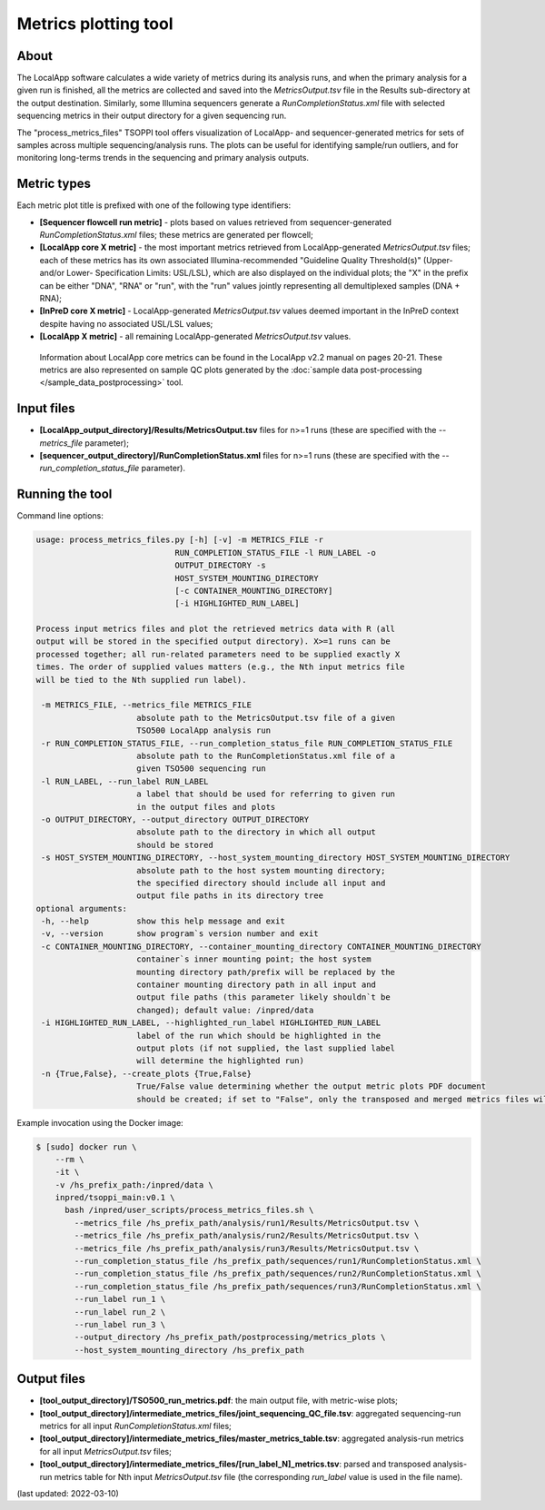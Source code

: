 **Metrics plotting** tool
=========================

About
-----
The LocalApp software calculates a wide variety of metrics during its analysis
runs, and when the primary analysis for a given run is finished,
all the metrics are collected and saved into the *MetricsOutput.tsv* file
in the Results sub-directory at the output destination.
Similarly, some Illumina sequencers generate
a *RunCompletionStatus.xml* file with selected sequencing metrics
in their output directory for a given sequencing run.

The "process_metrics_files" TSOPPI tool offers visualization of LocalApp-
and sequencer-generated metrics for sets of samples across multiple sequencing/analysis runs.
The plots can be useful for identifying sample/run outliers, and for monitoring
long-terms trends in the sequencing and primary analysis outputs.

Metric types
------------
Each metric plot title is prefixed with one of the following type identifiers:

- **[Sequencer flowcell run metric]** - plots based on values retrieved
  from sequencer-generated *RunCompletionStatus.xml* files; these metrics are
  generated per flowcell;
- **[LocalApp core X metric]** - the most important metrics retrieved from
  LocalApp-generated *MetricsOutput.tsv* files; each of these metrics has its
  own associated Illumina-recommended "Guideline Quality Threshold(s)" (Upper-
  and/or Lower- Specification Limits: USL/LSL), which are also displayed on the
  individual plots; the "X" in the prefix can be either "DNA", "RNA" or "run",
  with the "run" values jointly representing all demultiplexed samples (DNA + RNA);
- **[InPreD core X metric]** - LocalApp-generated *MetricsOutput.tsv* values deemed
  important in the InPreD context despite having no associated USL/LSL values;
- **[LocalApp X metric]** - all remaining LocalApp-generated *MetricsOutput.tsv*
  values.

 Information about LocalApp core metrics can be found in the LocalApp v2.2 manual
 on pages 20-21. These metrics are also represented on sample QC plots generated
 by the :doc:`sample data post-processing </sample_data_postprocessing>` tool.

Input files
-----------
- **[LocalApp_output_directory]/Results/MetricsOutput.tsv** files for n>=1 runs
  (these are specified with the *\--metrics_file* parameter);
- **[sequencer_output_directory]/RunCompletionStatus.xml** files for n>=1 runs
  (these are specified with the *\--run_completion_status_file* parameter).


Running the tool
----------------
Command line options:

.. code-block::

   usage: process_metrics_files.py [-h] [-v] -m METRICS_FILE -r
                                RUN_COMPLETION_STATUS_FILE -l RUN_LABEL -o
                                OUTPUT_DIRECTORY -s
                                HOST_SYSTEM_MOUNTING_DIRECTORY
                                [-c CONTAINER_MOUNTING_DIRECTORY]
                                [-i HIGHLIGHTED_RUN_LABEL]

   Process input metrics files and plot the retrieved metrics data with R (all
   output will be stored in the specified output directory). X>=1 runs can be
   processed together; all run-related parameters need to be supplied exactly X
   times. The order of supplied values matters (e.g., the Nth input metrics file
   will be tied to the Nth supplied run label).

    -m METRICS_FILE, --metrics_file METRICS_FILE
                        absolute path to the MetricsOutput.tsv file of a given
                        TSO500 LocalApp analysis run
    -r RUN_COMPLETION_STATUS_FILE, --run_completion_status_file RUN_COMPLETION_STATUS_FILE
                        absolute path to the RunCompletionStatus.xml file of a
                        given TSO500 sequencing run
    -l RUN_LABEL, --run_label RUN_LABEL
                        a label that should be used for referring to given run
                        in the output files and plots
    -o OUTPUT_DIRECTORY, --output_directory OUTPUT_DIRECTORY
                        absolute path to the directory in which all output
                        should be stored
    -s HOST_SYSTEM_MOUNTING_DIRECTORY, --host_system_mounting_directory HOST_SYSTEM_MOUNTING_DIRECTORY
                        absolute path to the host system mounting directory;
                        the specified directory should include all input and
                        output file paths in its directory tree
   optional arguments:
    -h, --help          show this help message and exit
    -v, --version       show program`s version number and exit
    -c CONTAINER_MOUNTING_DIRECTORY, --container_mounting_directory CONTAINER_MOUNTING_DIRECTORY
                        container`s inner mounting point; the host system
                        mounting directory path/prefix will be replaced by the
                        container mounting directory path in all input and
                        output file paths (this parameter likely shouldn`t be
                        changed); default value: /inpred/data
    -i HIGHLIGHTED_RUN_LABEL, --highlighted_run_label HIGHLIGHTED_RUN_LABEL
                        label of the run which should be highlighted in the
                        output plots (if not supplied, the last supplied label
                        will determine the highlighted run)
    -n {True,False}, --create_plots {True,False}
                        True/False value determining whether the output metric plots PDF document
                        should be created; if set to "False", only the transposed and merged metrics files will be produced

Example invocation using the Docker image:

.. code-block::

  $ [sudo] docker run \
      --rm \
      -it \
      -v /hs_prefix_path:/inpred/data \
      inpred/tsoppi_main:v0.1 \
        bash /inpred/user_scripts/process_metrics_files.sh \
          --metrics_file /hs_prefix_path/analysis/run1/Results/MetricsOutput.tsv \
          --metrics_file /hs_prefix_path/analysis/run2/Results/MetricsOutput.tsv \
          --metrics_file /hs_prefix_path/analysis/run3/Results/MetricsOutput.tsv \
          --run_completion_status_file /hs_prefix_path/sequences/run1/RunCompletionStatus.xml \
          --run_completion_status_file /hs_prefix_path/sequences/run2/RunCompletionStatus.xml \
          --run_completion_status_file /hs_prefix_path/sequences/run3/RunCompletionStatus.xml \
          --run_label run_1 \
          --run_label run_2 \
          --run_label run_3 \
          --output_directory /hs_prefix_path/postprocessing/metrics_plots \
          --host_system_mounting_directory /hs_prefix_path

Output files
------------
- **[tool_output_directory]/TSO500_run_metrics.pdf**: the main output file, with metric-wise plots;
- **[tool_output_directory]/intermediate_metrics_files/joint_sequencing_QC_file.tsv**: aggregated sequencing-run metrics for all input *RunCompletionStatus.xml* files;
- **[tool_output_directory]/intermediate_metrics_files/master_metrics_table.tsv**: aggregated analysis-run metrics for all input *MetricsOutput.tsv* files;
- **[tool_output_directory]/intermediate_metrics_files/[run_label_N]_metrics.tsv**: parsed and transposed analysis-run metrics table for Nth input *MetricsOutput.tsv* file (the corresponding *run_label* value is used in the file name).

(last updated: 2022-03-10)
